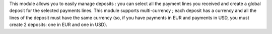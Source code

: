 This module allows you to easily manage deposits : you can select all
the payment lines you received and create a global deposit for the selected
payments lines.
This module supports multi-currency ; each deposit has a currency and all the
lines of the deposit must have the same currency (so, if you have payments in
EUR and payments in USD, you must create 2 deposits: one in EUR and one in USD).
